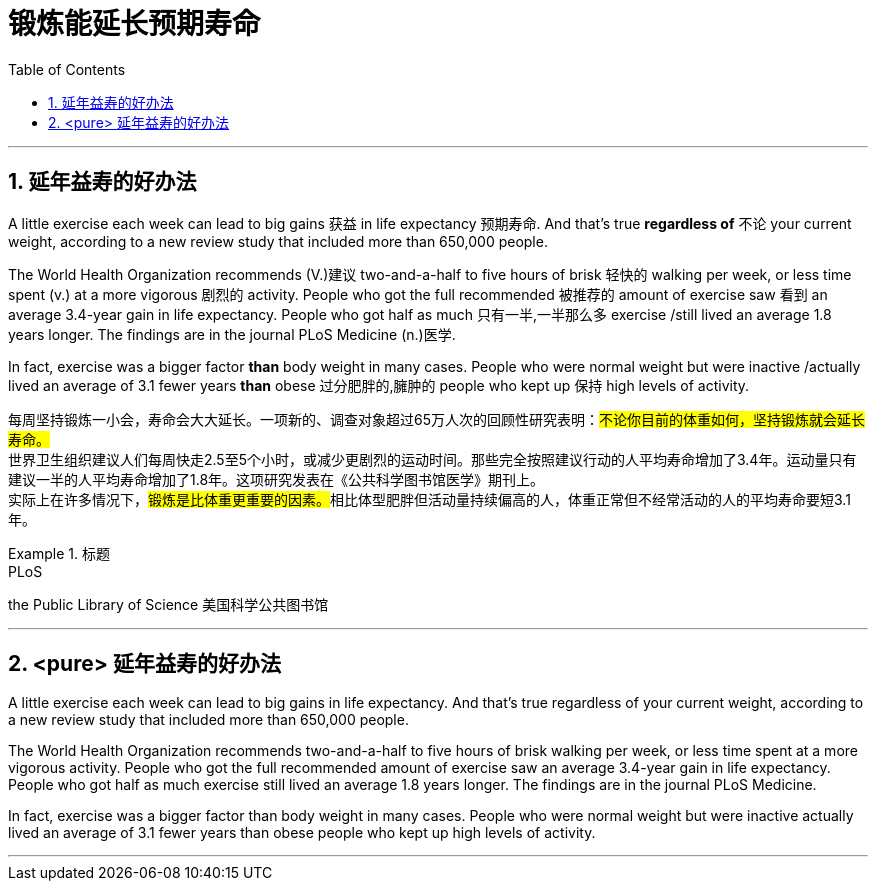 
= 锻炼能延长预期寿命
:toc: left
:toclevels: 3
:sectnums:
:stylesheet: ../myAdocCss.css


'''

== 延年益寿的好办法


A little exercise each week can lead to big gains 获益 in life expectancy 预期寿命. And that's true *regardless of* 不论 your current weight, according to a new review study that included more than 650,000 people.

The World Health Organization recommends (V.)建议 two-and-a-half to five hours of brisk 轻快的 walking per week, or less time spent (v.) at a more vigorous 剧烈的 activity. People who got the full recommended 被推荐的 amount of exercise saw 看到 an average 3.4-year gain in life expectancy. People who got half as much 只有一半,一半那么多 exercise /still lived an average 1.8 years longer. The findings are in the journal PLoS Medicine (n.)医学.

In fact, exercise was a bigger factor *than* body weight in many cases. People who were normal weight but were inactive /actually lived an average of 3.1 fewer years *than* obese 过分肥胖的,臃肿的 people who kept up 保持 high levels of activity.


[.my2]
====
每周坚持锻炼一小会，寿命会大大延长。一项新的、调查对象超过65万人次的回顾性研究表明：#不论你目前的体重如何，坚持锻炼就会延长寿命。# +
世界卫生组织建议人们每周快走2.5至5个小时，或减少更剧烈的运动时间。那些完全按照建议行动的人平均寿命增加了3.4年。运动量只有建议一半的人平均寿命增加了1.8年。这项研究发表在《公共科学图书馆医学》期刊上。 +
实际上在许多情况下，##锻炼是比体重更重要的因素。##相比体型肥胖但活动量持续偏高的人，体重正常但不经常活动的人的平均寿命要短3.1年。
====

[.my1]
.标题
====
.PLoS
the Public Library of Science 美国科学公共图书馆
====


'''

== <pure> 延年益寿的好办法

A little exercise each week can lead to big gains in life expectancy. And that's true regardless of your current weight, according to a new review study that included more than 650,000 people.

The World Health Organization recommends two-and-a-half to five hours of brisk walking per week, or less time spent at a more vigorous activity. People who got the full recommended amount of exercise saw an average 3.4-year gain in life expectancy. People who got half as much exercise still lived an average 1.8 years longer. The findings are in the journal PLoS Medicine.

In fact, exercise was a bigger factor than body weight in many cases. People who were normal weight but were inactive actually lived an average of 3.1 fewer years than obese people who kept up high levels of activity.


'''
